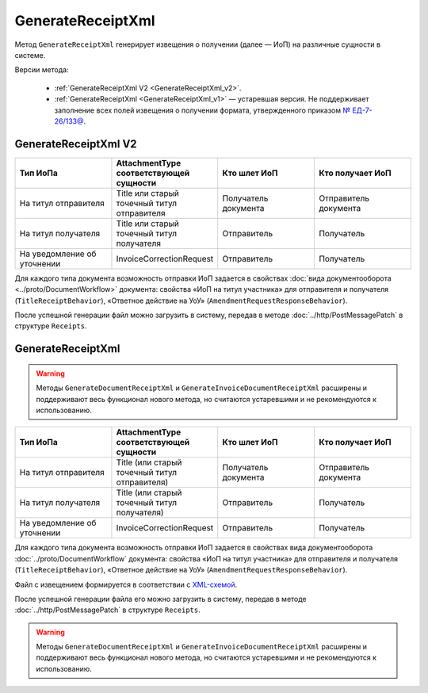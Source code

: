 GenerateReceiptXml
==================

Метод ``GenerateReceiptXml`` генерирует извещения о получении (далее — ИоП) на различные сущности в системе.

Версии метода:

	- :ref:`GenerateReceiptXml V2 <GenerateReceiptXml_v2>`.
	- :ref:`GenerateReceiptXml <GenerateReceiptXml_v1>` — устаревшая версия. Не поддерживает заполнение всех полей извещения о получении формата, утвержденного приказом `№ ЕД-7-26/133@ <https://www.nalog.gov.ru/rn77/about_fts/docs/13194601/>`__.

.. _GenerateReceiptXml_v2:

GenerateReceiptXml V2
---------------------

.. http:post:: /V2/GenerateReceiptXml

	:queryparam boxId: идентификатор :doc:`ящика <../entities/box>` организации.

	:requestheader Authorization: данные, необходимые для :doc:`авторизации <../Authorization>`.

	:request Body: Тело запроса должно содержать структуру :doc:`../proto/ReceiptGenerationRequestV2`.
	
	:statuscode 200: операция успешно завершена.
	:statuscode 400: данные в запросе имеют неверный формат или отсутствуют обязательные параметры.
	:statuscode 401: в запросе отсутствует HTTP-заголовок ``Authorization`` или в этом заголовке содержатся некорректные авторизационные данные.
	:statuscode 402: у организации с указанным идентификатором ``boxId`` закончилась подписка на API.
	:statuscode 403: доступ к ящику с предоставленным авторизационным токеном запрещен.
	:statuscode 405: используется неподходящий HTTP-метод.
	:statuscode 409: формирование ИоПа для данной сущности невозможно.
	:statuscode 500: при обработке запроса возникла непредвиденная ошибка.

	:responseheader Content-Disposition: имя файла с извещением.
	
	:response Body: Тело ответа содержит XML-файл ИоПа для сущности ``attachmentId`` из сообщения ``messageId`` в ящике ``boxId``. Файл с извещением формируется в соответствии с :download:`XSD-схемой <../xsd/DP_IZVPOL_1_982_00_01_03_01.xsd>`. В Диадоке можно отправлять ИоПы на следующие сущности:

.. csv-table::
    :header: "Тип ИоПа", "AttachmentType соответствующей сущности", "Кто шлет ИоП", "Кто получает ИоП"
    :widths: 10, 10, 10, 10

    "На титул отправителя", "Title или старый точечный титул отправителя", "Получатель документа", "Отправитель документа"
    "На титул получателя", "Title или старый точечный титул получателя", "Отправитель", "Получатель"
	"На уведомление об уточнении", "InvoiceCorrectionRequest", "Отправитель", "Получатель"

Для каждого типа документа возможность отправки ИоП задается в свойствах :doc:`вида документооборота <../proto/DocumentWorkflow>` документа: свойства «ИоП на титул участника» для отправителя и получателя (``TitleReceiptBehavior``), «Ответное действие на УоУ» (``AmendmentRequestResponseBehavior``).

После успешной генерации файл можно загрузить в систему, передав в методе :doc:`../http/PostMessagePatch` в структуре ``Receipts``.

.. _GenerateReceiptXml_v1:

GenerateReceiptXml
------------------

.. warning::
	Методы ``GenerateDocumentReceiptXml`` и ``GenerateInvoiceDocumentReceiptXml`` расширены и поддерживают весь функционал нового метода, но считаются устаревшими и не рекомендуются к использованию.

.. http:post:: /GenerateReceiptXml

	:queryparam boxId: идентификатор :doc:`ящика <../entities/box>` организации.
	:queryparam messageId: идентификатор сообщения.
	:queryparam attachmentId: идентификатор :doc:`сущности <../proto/Entity message>`, для которой требуется сформировать ИоП.

	:requestheader Authorization: данные, необходимые для :doc:`авторизации <../Authorization>`.

	:request Body: Тело запроса должно содержать данные о подписанте генерируемого извещения в виде сериализованной структуры :doc:`../proto/Signer`.
	
	:statuscode 200: операция успешно завершена.
	:statuscode 400: данные в запросе имеют неверный формат или отсутствуют обязательные параметры.
	:statuscode 401: в запросе отсутствует HTTP-заголовок ``Authorization`` или в этом заголовке содержатся некорректные авторизационные данные.
	:statuscode 402: у организации с указанным идентификатором ``boxId`` закончилась подписка на API.
	:statuscode 403: доступ к ящику с предоставленным авторизационным токеном запрещен.
	:statuscode 405: используется неподходящий HTTP-метод.
	:statuscode 409: формирование ИоПа для данной сущности невозможно.
	:statuscode 500: при обработке запроса возникла непредвиденная ошибка.

	:responseheader Content-Disposition: имя файла с извещением.
	
	:response Body: Тело ответа содержит XML-файл ИоПа для сущности ``attachmentId`` из сообщения ``messageId`` в ящике ``boxId``. На текущий момент в Диадоке можно отправлять ИоПы на следующие сущности:

.. csv-table::
    :header: "Тип ИоПа", "AttachmentType соответствующей сущности", "Кто шлет ИоП", "Кто получает ИоП"
    :widths: 10, 10, 10, 10

    "На титул отправителя", "Title (или старый точечный титул отправителя)", "Получатель документа", "Отправитель документа"
    "На титул получателя", "Title (или старый точечный титул получателя)", "Отправитель", "Получатель"
	"На уведомление об уточнении", "InvoiceCorrectionRequest", "Отправитель", "Получатель"

Для каждого типа документа возможность отправки ИоП задается в свойствах вида документооборота :doc:`../proto/DocumentWorkflow` документа: свойства «ИоП на титул участника» для отправителя и получателя (``TitleReceiptBehavior``), «Ответное действие на УоУ» (``AmendmentRequestResponseBehavior``).

Файл с извещением формируется в соответствии с `XML-схемой <https://diadoc.kontur.ru/sdk/xsd/DP_IZVPOL_1_982_00_01_01_02.xsd>`__.

После успешной генерации файла его можно загрузить в систему, передав в методе :doc:`../http/PostMessagePatch` в структуре ``Receipts``.

.. warning::
	Методы ``GenerateDocumentReceiptXml`` и ``GenerateInvoiceDocumentReceiptXml`` расширены и поддерживают весь функционал нового метода, но считаются устаревшими и не рекомендуются к использованию.